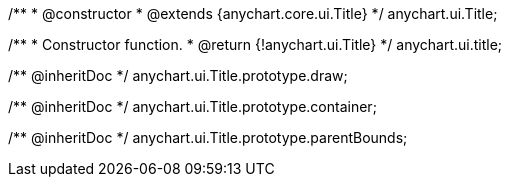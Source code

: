 /**
 * @constructor
 * @extends {anychart.core.ui.Title}
 */
anychart.ui.Title;

/**
 * Constructor function.
 * @return {!anychart.ui.Title}
 */
anychart.ui.title;

/** @inheritDoc */
anychart.ui.Title.prototype.draw;

/** @inheritDoc */
anychart.ui.Title.prototype.container;

/** @inheritDoc */
anychart.ui.Title.prototype.parentBounds;

